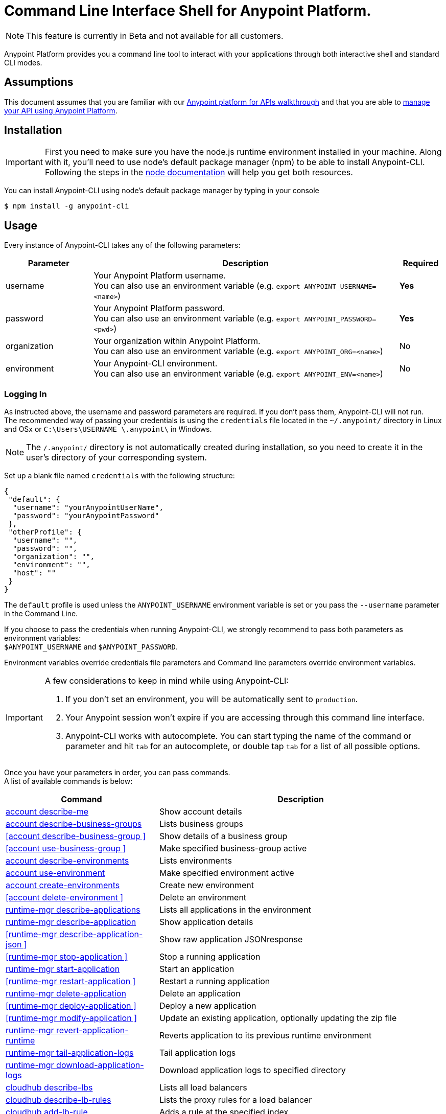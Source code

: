 = Command Line Interface Shell for Anypoint Platform.
:keywords: administration, api, organization, users, gateway, theme, cli

[NOTE]
This feature is currently in Beta and not available for all customers.

Anypoint Platform provides you a command line tool to interact with your applications through both interactive shell and standard CLI modes.

== Assumptions

This document assumes that you are familiar with our link:/anypoint-platform-for-apis/anypoint-platform-for-apis-walkthrough[Anypoint platform for APIs walkthrough] and that you are able to link:/anypoint-platform-for-apis/managing-your-api[manage your API using Anypoint Platform].

== Installation

[IMPORTANT]
First you need to make sure you have the node.js runtime environment installed in your machine. Along with it, you'll need to use node's default package manager (npm) to be able to install Anypoint-CLI.
Following the steps in the link:https://docs.npmjs.com/getting-started/installing-node[node documentation] will help you get both resources.

You can install Anypoint-CLI using node's default package manager by typing in your console

[source,bash]
----
$ npm install -g anypoint-cli
----

== Usage

Every instance of Anypoint-CLI takes any of the following parameters:

[width="100a",cols="20,70a,10a",options="header"]
|===
|Parameter |Description| Required
|username | Your Anypoint Platform username. +
You can also use an environment variable (e.g. `export ANYPOINT_USERNAME=<name>`)| *Yes*
|password | Your Anypoint Platform password. +
You can also use an environment variable (e.g. `export ANYPOINT_PASSWORD=<pwd>`)| *Yes*
|organization| Your organization within Anypoint Platform. +
You can also use an environment variable (e.g. `export ANYPOINT_ORG=<name>`)| No
|environment| Your Anypoint-CLI environment. +
You can also use an environment variable (e.g. `export ANYPOINT_ENV=<name>`)| No
|===

=== Logging In

As instructed above, the username and password parameters are required. If you don't pass them, Anypoint-CLI will not run. +
The recommended way of passing your credentials is using the `credentials` file located in the `~/.anypoint/` directory in Linux and OSx or `C:\Users\USERNAME \.anypoint\` in Windows. +

[NOTE]
The `/.anypoint/` directory is not automatically created during installation, so you need to create it in the user's directory of your corresponding system.

Set up a blank file named `credentials` with the following structure:

[source,credentials,linenums]
----
{
 "default": {
  "username": "yourAnypointUserName",
  "password": "yourAnypointPassword"
 },
 "otherProfile": {
  "username": "",
  "password": "",
  "organization": "",
  "environment": "",
  "host": ""
 }
}
----

The `default` profile is used unless the `ANYPOINT_USERNAME` environment variable is set or you pass the `--username` parameter in the Command Line.

If you choose to pass the credentials when running Anypoint-CLI, we strongly recommend to pass both parameters as environment variables: +
`$ANYPOINT_USERNAME` and `$ANYPOINT_PASSWORD`.

Environment variables override credentials file parameters and Command line parameters override environment variables.

[IMPORTANT]
--
A few considerations to keep in mind while using Anypoint-CLI:

. If you don't set an environment, you will be automatically sent to `production`. +
. Your Anypoint session won't expire if you are accessing through this command line interface. +
. Anypoint-CLI works with autocomplete. You can start typing the name of the command or parameter and hit `tab` for an autocomplete, or double tap `tab` for a list of all possible options.
--

Once you have your parameters in order, you can pass commands. +
A list of available commands is below:

[width="100a",cols="35a,65a",options="header"]
|===
|Command |Description
|<<account describe-me>> |  Show account details
|<<account describe-business-groups>> |Lists business groups
|<<account describe-business-group >> |Show details of a business group
|<<account use-business-group >> | Make specified business-group active
|<<account describe-environments>> |Lists environments
|<<account use-environment>> | Make specified environment active
|<<account create-environments>> |Create new environment
|<<account delete-environment >> | Delete an environment
|<<runtime-mgr describe-applications>> |  Lists all applications in the environment
|<<runtime-mgr describe-application>> |  Show application details
|<<runtime-mgr describe-application-json >> |  Show raw application JSONresponse
|<<runtime-mgr stop-application >> |  Stop a running application
|<<runtime-mgr start-application>> | Start an application
|<<runtime-mgr restart-application >> |  Restart a running application
|<<runtime-mgr delete-application>> |Delete an application
|<<runtime-mgr deploy-application >> | Deploy a new application
|<<runtime-mgr modify-application >> | Update an existing application, optionally updating the zip file
|<<runtime-mgr revert-application-runtime>> |Reverts application to its previous runtime environment
|<<runtime-mgr tail-application-logs>> |  Tail application logs
|<<runtime-mgr download-application-logs>> |  Download application logs to specified directory
|<<cloudhub describe-lbs>> |Lists all load balancers
|<<cloudhub describe-lb-rules>> |Lists the proxy rules for a load balancer
|<<cloudhub add-lb-rule>> | Adds a rule at the specified index.
|<<cloudhub delete-lb-rule>> |Delete a rule at the specified index.
|<<cloudhub create-lb>> |  Creates a load balancer
|<<cloudhub modify-lb>> |Updates a load balancer
|<<cloudhub delete-lb>> | Delete a load balancer
|<<cloudhub describe-regions>> |  Lists all supported regions
|<<cloudhub describe-runtimes>> | Lists all supported runtimes
|<<cloudhub describe-vpcs>> |  Lists all VPCs
|<<token>> | Show API access token
|<<exit>> |  Exits anypoint-cli
|===

An Anypoint-CLI call should then have the following form:
[source,bash]
----
$ anypoint-cli [params] [command]
----

If you choose not to pass a command, Anypoint-CLI will run in *interactive mode*.
If you choose to pass a specific command and there is an error, the application will exit and return you a description of the issue.

== List of commands

[TIP]
Use the `--help` option with a command to see what options are available.

=== account describe-me
[source,bash]
----
$ account describe-me  [options]
----

This command simply returns the information for your account. This includes your username, your full name, your email address, and creation of your account. +
This command does not take any options, except for the default `--help`

=== account describe-business-groups
[source,bash]
----
$ account describe-business-groups [options]
----

This command displays all link:/anypoint-platform-administration/manage-your-organization-and-business-groups[business groups]. It returns return the name of the business group, the type ('Master' or 'Business unit') and the Id. +
This command does not take any options, except for the default `--help`.


=== account describe-business-group
[source,bash]
----
$ account describe-business-group  [options] <name>
----

This command displays information on the business group you pass in <name>. +
It will return data such as the owner, the type, subscription information, the entitlements of the group and in which environment is running.
This command does not take any options, except for the default `--help`.

=== account use-business-group
[source,bash]
----
$ account use-business-group  [options] <name>
----
This command makes the business group you specified in <name> active.

=== account describe-environments
[source,bash]
----
$ account describe-environments [options]
----
This command lists all your Environments in your Anypoint Platform. It will return your environment name, its Id and whether it's sandboxed or not. +
This command does not take any options, except for the default `--help`.

=== account use-environment
[source,bash]
----
$ account use-environment [options] <name>
----
This command makes active the environment specified in <name>. +
This command does not take any options, except for the default `--help`.

=== account create-environments
[source,bash]
----
$ account create-environments [options] <name>
----
This command creates a new environment using the name you set in <name>. +
You can use the `--sandbox` option to create this environment as a sandbox, or use the default `--help`.

=== account delete-environment
[source,bash]
----
$ account delete-environment  [options] <name>
----
This command deletes the environment specified in <name> +

[WARNING]
This command does not prompt twice before deleting. If you send a delete instruction, it does not ask for confirmation.

This command does not take any options, except for the default `--help`.

=== runtime-mgr describe-applications
[source,bash]
----
$ runtime-mgr describe-applications [options]
----

This command lists all applications available in your Anypoint-CLI. It returns your application name, its status, the amount of vCores assigned and the last time it was updated. +
This command does not take any options, except for the default `--help`.

=== runtime-mgr describe-application
[source,bash]
----
$ runtime-mgr describe-application [options] <name>
----

This command displays information on the application you pass in <name>. +
You can start typing your application's name and hit `tab` for Anypoint-CLI to autocomplete it, or you can double tap `tab` for a full list of all the values you can pass. +
It will return data such as the application's domain, its status, last time it was updated, the Runtime version, the .zip file name, the region, monitoring and Workers; as well as 'TRUE' or 'FALSE' information for persistent queues and static IPs enablement. +
This command does not take any options, except for the default `--help`.

=== runtime-mgr describe-application-json
[source,bash]
----
$ runtime-mgr describe-application-json  [options] <name>
----

This command returns the raw JSON response of the application you specify in <name>. +
You can start typing your application's name and hit `tab` for Anypoint-CLI to autocomplete it, or you can double tap `tab` for a full list of all the values you can pass. +
This command does not take any options, except for the default `--help`.

=== runtime-mgr stop-application
[source,bash]
----
$ runtime-mgr stop-application  [options] <name>
----

This command stops the running application you specify in <name> +
You can start typing your application's name and hit `tab` for Anypoint-ClI to autocomplete it, or you can double tap `tab` for a full list of all the values you can pass. +
This command does not take any options, except for the default `--help`.

=== runtime-mgr start-application
[source,bash]
----
$ runtime-mgr start-application [options] <name>
----

This command starts the running application you specify in <name> +
You can start typing your application's name and hit `tab` for Anypoint-CLI to autocomplete it, or you can double tap `tab` for a full list of all the values you can pass. +
This command does not take any options, except for the default `--help`.

=== runtime-mgr restart-application
[source,bash]
----
$ runtime-mgr restart-application  [options] <name>
----

This command restarts the running application you specify in <name> +
You can start typing your application's name and hit `tab` for Anypoint-CLI to autocomplete it, or you can double tap `tab` for a full list of all the values you can pass. +
This command does not take any options, except for the default `--help`.

=== runtime-mgr delete-application
[source,bash]
----
$ runtime-mgr delete-application [options] <name>
----

This command deletes the running application you specify in <name>

[WARNING]
This command does not prompt twice before deleting. If you send a delete instruction, it does not ask for confirmation.

This command does not take any options, except for the default `--help`.

=== runtime-mgr deploy-application
[source,bash]
----
$ runtime-mgr deploy-application  [options] <name> <zipfile>
----

This command deploys the Mule deployable archive .zip file that you specify in <zipfile> using the name you set in <name>. +
You can start typing your application's name and hit `tab` for Anypoint-CLI to autocomplete it, or you can double tap `tab` for a full list of all the values you can pass. +
You will have to provide the absolute or relative path to the deployable zip file in your local hard drive and the name you give to your application has to be unique.

The options this command can take are:
[width="100a",cols="25a,75a",options="header"]
|===
|Option |Description
|--runtime                                   | Name of the runtime environment
|--workers                                      | Number of workers. (This value is '1' by default)
|--workerSize                               | Size of the workers in vCores. (This value is '1' by default)
|--region                                        | Name of the region to deploy to. +
For a list of all supported regions, use the <<cloudhub describe-regions>> command.
|--property                                    | Set a property (name:value). Can be specified multiple times
|--propertiesFile                        | Overwrite all properties with values from this file. The file format is 1 or more lines in name=value format. Set the absolute path of the properties file in your local hard drive.
|--persistentQueues                   | Enable or disable persistent queues. Can take 'true' or 'false' values. (This value is 'false' by default)
|--persistentQueuesEncrypted  | Enable or disable persistent queue encryption. Can take 'true' or 'false' values. (This value is 'false' by default)
|--staticIPsEnabled                                      | Enable or disable static IPs. Can take 'Enable' or 'Disabled' values. (This value is 'Disabled' by default)
|--autoRestart                            | Automatically restart app when not responding. Can take 'true' or 'false' values. (This value is 'false' by default)
|--help                                                  | output usage information
|===
Note that from Anypoint-CLI you won't be able to allocate static IPs. You can simply enable and disable them.

After typing any option, you can double tap the `tab` key for a full list of all possible options.
For exmaple:
[source,bash]
----
$ deploy <app name> --runtime [tab][tab]
----
Lists all possible runtimes you can select.

[IMPORTANT]
====
If you deploy without using any options, your application will deploy using all your default values.
====

=== runtime-mgr modify-application
[source,bash]
----
$ runtime-mgr modify-application  [options] <name> [zipfile]
----
This command updates the settings of an existing application. Optionally you can update it by uploading a new .zip file. +
You can start typing your application's name and hit `tab` for Anypoint-CLI to autocomplete it, or you can double tap `tab` for a full list of all the values you can pass.
This command can take all the same options as the *deploy* option.

You can also start typing your option and hit `tab` for Autocomplete-CLI to autocomplete it for you.

=== runtime-mgr revert-application-runtime
[source,bash]
----
$ runtime-mgr revert-application-runtime [options] <name>
----
This command reverts the application defined in <name> to its previous runtime environment. +
You can start typing your application's name and hit `tab` for Anypoint-CLI to autocomplete it, or you can double tap `tab` for a full list of all the values you can pass. +
This command does not take any options, except for the default `--help`.

=== runtime-mgr tail-application-logs
[source,bash]
----
$ runtime-mgr tail-application-logs [options] <name>
----

This command tails application logs. +
You can start typing your application's name and hit `tab` for Anypoint-CLI to autocomplete it, or you can double tap `tab` for a full list of all the values you can pass. +
This command does not take any options, except for the default `--help`.

=== runtime-mgr download-application-logs
[source,bash]
----
$ runtime-mgr download-application-logs [options] <name> <directory>
----
This command downloads logs the for application specified in <name> to the specified directory. +
You can start typing your application's name and hit `tab` for Anypoint-CLI to autocomplete it, or you can double tap `tab` for a full list of all the values you can pass. +
Keep in mind that contrarily to what you see in the UI, the logs you download from the CLI won't separate system logs from worker logs.

=== cloudhub describe-lbs
[source,bash]
----
$ cloudhub describe-lbs [options]
----
This command lists all load balancers in your Anypoint Platform. It displays load balancer's name, domain, its state and the VPC Id to which the load balancer is bound. +
This command does not take any options, except for the default `--help`.


=== cloudhub describe-lb-rules
[source,bash]
----
$ cloudhub describe-lb-rules [options] <name>
----
This command lists the proxy rules for the load balancer specified in <name>. +
This command does not take any options, except for the default `--help`.

=== cloudhub add-lb-rule
[source,bash]
----
$ cloudhub add-lb-rule [options] <name> <index> <inputSubdomain> <inputUri> <appName> <appUri>
----
This command adds a mapping rule to the load balancer specified in <name> at the priority index specified in <index>, using the values set in the variables +
[cols="30a,50a,20a",options="header"]
|===
|Value |Description |Example
|name|Name of the load balancer to which this rule is applied. |testloadbalancer
|index|Priority of the rule.  |1
|inputSubdomain|Name of the sub-domain of your input URL |{app}.api
|inputUri|Name of the URI of your input URL |example.com
|appName|Name of the app of your output URL to which the request is forwarded |{app}-example
|appUri|URI of the app of your output URL to which the request is forwarded |/
|===

For the values in the example above, for an input call to `my-superapp.api.example.com/status?limit=10`, the endpoint `my-superapp-example: /status?limit=10` will be called for the application.


=== cloudhub delete-lb-rule
[source,bash]
----
$ cloudhub delete-lb-rule [options] <name> <index>
----
This command deletes the rule at the index specified in <index> from the load balancer specified <name>.

[WARNING]
This command does not prompt twice before deleting. If you send a delete instruction, it does not ask for confirmation.

This command does not take any options, except for the default `--help`.

=== cloudhub create-lb
[source,bash]
----
$ cloudhub create-lb [options] <name> <domain> <vpcId> <vpcRegion> <publicKey> <privateKey> <clientCertificate>
----
This command creates a load balancer using the specified values in the variables.
[cols="30a,50a,20a",options="header"]
|===
|Value |Description |Example
| name |Name for the load balancer. | newtestloadbalancer
| domain |Domain of the load balancer. | www.lbtest.com
| vpcId |Id of the VPC to which this load balancer is bound. | vpc-827160e6
| vpcRegion |Region of the VPC to which the load balancer is bound. +
For a list of all supported regions, use the <<cloudhub describe-regions>> command. | us-east-1
| publicKey |Absolute path to the `.asc` file of your public key in your local hard drive. | /Users/mule/Documents/publicKey.asc
| privateKey |Absolute path to the `.asc` file of your private key in your local hard drive. | /Users/mule/Documents/privateKey.asc
| clientCertificate |Absolute path to the `.pem` file of your certificate in your local hard drive. | /Users/mule/Documents/cert.pem
|===

This command does not take any options, except for the default `--help`.


=== cloudhub modify-lb
[source,bash]
----
$ cloudhub modify-lb [options] <name>
----
This command updates the load balancer specified in <name>. +
The updated values should be passed as options. Check all the options below:
[cols="30a,70a",options="header"]
|===
|Value    			    |Description
|privateKey         |Full path to the updated private key.
|publicKey          |Full path to the updated `.asc` file of your public key.
|clientCertificate  |Full path to the updated `.pem` file certificate.
|domain             |Updated domain.
|help               |Outputs usage information about this command.
|===

=== cloudhub delete-lb
[source,bash]
----
$ cloudhub delete-lb [options] <name>
----
This command deletes the load balancer specified in <name>.

=== cloudhub describe-regions
[source,bash]
----
$ cloudhub describe-regions [options]
----
This command lists all supported regions. +
This command does not take any options, except for the default `--help`.

=== cloudhub describe-runtimes
[source,bash]
----
$ cloudhub describe-runtimes [options]
----
This command lists all supported runtimes. +
This command does not take any options, except for the default `--help`.

=== cloudhub describe-vpcs
[source,bash]
----
$ cloudhub describe-vpcs [options]
----
This command lists all available VPCs. It returns ID, region, and environment of the network and wether it is the default VPC or not.

=== token
[source,bash]
----
$ token [options]
----
This command returns your API access token. +
This command does not take any options, except for the default `--help`.

=== exit
[source,bash]
----
$ exit [options]
----
This command exits Anypoint-CLI. +
This command does not take any options, except for the default `--help`
